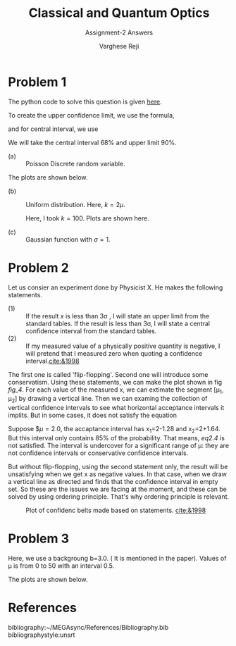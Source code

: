 #+LATEX_CLASS_OPTIONS: [a4paper,11pt]
#+OPTIONS: tags:t tasks:t text:t timestamp:t toc:nil todo:t |:t num:nil date:nil
#+LATEX_HEADER: \usepackage[margin=1in]{geometry}
#+LATEX_HEADER: \usepackage{titlesec}
# #+LATEX_HEADER: \usepackage{subfigure}
#+LATEX_HEADER: \usepackage{caption}
#+LATEX_HEADER: \usepackage{subcaption}
#+LATEX_HEADER: \usepackage{lipsum}

#+TITLE: Classical and Quantum Optics
#+SUBTITLE: Assignment-2 Answers
#+AUTHOR: Varghese Reji

* Problem 1

The python code to solve this question is given [[https://github.com/varghesereji/Coursework_assignments/blob/main/APP/Ass2/Problem_1.py][here]].


To create the upper confidence limit, we use the formula,

#+NAME: UCI
\begin{equation}
P(x<x_1|\mu)=1-\alpha
\end{equation}

and for central interval, we use

#+NAME: CI
\begin{equation}
P(x<x_1|mu)=P(x>x_2)=\frac{(1-\alpha)}{2}
\end{equation}

We will take the central interval 68% and upper limit 90%.

- (a) :: Poisson Discrete random variable.
#+NAME: PDRV
\begin{equation}
P(x|\mu) = \frac{\mu^x}{x!}e^{-\mu}
\end{equation}

  The plots are shown below.

[[file:poisson_upper.png]]

[[file:poisson_central.png]]

- (b) :: Uniform distribution. Here, $k=2\mu$.

  Here, I took $k=100$. Plots are shown here.
  [[file:uniform_upper.png]]
  
  [[file:uniform_central.png]]

- (c) :: Gaussian function with $\sigma=1$.

 
#+NAME: gaussian_func
\begin{equation}
P(x|\mu) = \frac{1}{\sqrt{2\pi}} \exp\left(\frac{(x-\mu)^2}{2}\right)
  \end{equation}


  [[file:gaussian_upper.png]]

  [[file:gaussian_central.png]]

* Problem 2

Let us consier an experiment done by Physicist X. He makes the following statements.
- (1) :: If the result $x$ is less than 3\sigma , I will state an upper limit from the standard tables. If the result is less than 3\sigma, I will state a central confidence interval from the standard tables.
- (2) :: If my measured value of a physically positive quantity is negative, I will pretend that I measured zero when quoting a confidence interval.[[cite:&1998]]

The first one is called 'flip-flopping'. Second one will introduce some conservatism. Using these statements, we can make the plot shown in fig [[fig_4]]. For each value of the measured x, we can extimate the segment [\mu_1, \mu_2] by drawing a vertical line. Then we can examing the collection of vertical confidence intervals to see what horizontal acceptance intervals it implits. But in some cases, it does not satisfy the equation

#+NAME: eq2.4
\begin{equation}
P(x\in[x_1, x_2]|\mu)=\alpha
\end{equation}

Suppose $\mu=2.0, the accaptance interval has x_1=2-1.28 and x_2=2+1.64. But this interval only contains 85% of the probability. That means, [[eq2.4]] is not satisfied. The interval is undercover for a significant range of \mu: they are not confidence intervals or conservative confidence intervals.

But without flip-flopping, using the second statement only, the result will be unsatisfying when we get x as negative values. In that case, when we draw a vertical line as directed and finds that the confidence interval in empty set. So these are the issues we are facing at the moment, and these can be solved by using ordering principle. That's why ordering principle is relevant.
#+CAPTION: Plot of confidenc belts made based on statements. [[cite:&1998]]
#+NAME: fig_4
[[file:fig_4.png]]


* Problem 3
Here, we use a backgroung b=3.0. ( It is mentioned in the paper). Values of \mu is from 0 to 50 with an interval 0.5.

The plots are shown below.

[[file:pr3_ul.png]]

[[file:pr3_cl.png]]

* References
bibliography:~/MEGAsync/References/Bibliography.bib
bibliographystyle:unsrt
